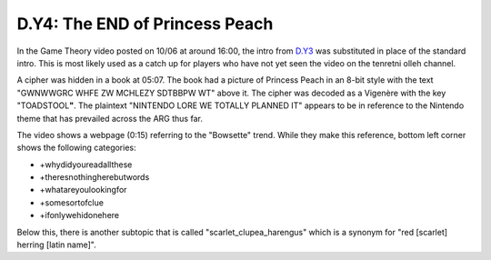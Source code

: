 
D.Y4: The END of Princess Peach
===============================

In the Game Theory video posted on 10/06 at around 16:00, the intro from `D.Y3 <d.y3-youareprepared.md>`_ was substituted in place of the standard intro. This is most likely used as a catch up for players who have not yet seen the video on the tenretni olleh channel.

A cipher was hidden in a book at 05:07. The book had a picture of Princess Peach in an 8-bit style with the text "GWNWWGRC WHFE ZW MCHLEZY SDTBBPW WT" above it. The cipher was decoded as a Vigenère with the key "TOADSTOOL\ **"**. The plaintext "NINTENDO LORE WE TOTALLY PLANNED IT" appears to be in reference to the Nintendo theme that has prevailed across the ARG thus far.


.. image:: https://lh4.googleusercontent.com/IyiHVIm3FOhJhr7huTsDeUXXSQ1WC7M1SqDm-xHNtQk8WiI08NOUesq0zq15hNLGnw1GJ5iIN-giEbjx37slCvT3aHR6XlFYMD_5N_855WPJinygNPqxEvxHKfvmNYvQ2Wd5vvRm
   :target: https://lh4.googleusercontent.com/IyiHVIm3FOhJhr7huTsDeUXXSQ1WC7M1SqDm-xHNtQk8WiI08NOUesq0zq15hNLGnw1GJ5iIN-giEbjx37slCvT3aHR6XlFYMD_5N_855WPJinygNPqxEvxHKfvmNYvQ2Wd5vvRm
   :alt: 


The video shows a webpage (0:15) referring to the "Bowsette" trend. While they make this reference, bottom left corner shows the following categories:


.. image:: https://lh3.googleusercontent.com/ZUVRU927pfZjiYzUdjk_Us6YckFC916Swj2OtqgEFdsaLwMfW6-hYtTb4-PbUDx0q3cM2LBZmMoNvf3UjOtih9MWK31dDsXuwnzLwL61Tdj2vp6i0ThJmojHWAGW1m0DL7vhqQDg
   :target: https://lh3.googleusercontent.com/ZUVRU927pfZjiYzUdjk_Us6YckFC916Swj2OtqgEFdsaLwMfW6-hYtTb4-PbUDx0q3cM2LBZmMoNvf3UjOtih9MWK31dDsXuwnzLwL61Tdj2vp6i0ThJmojHWAGW1m0DL7vhqQDg
   :alt: 



* +whydidyoureadallthese
* +theresnothingherebutwords
* +whatareyoulookingfor
* +somesortofclue
* +ifonlywehidone﻿here

Below this, there is another subtopic that is called "scarlet_clupea_harengus" which is a synonym for "red [scarlet] herring [latin name]".  
